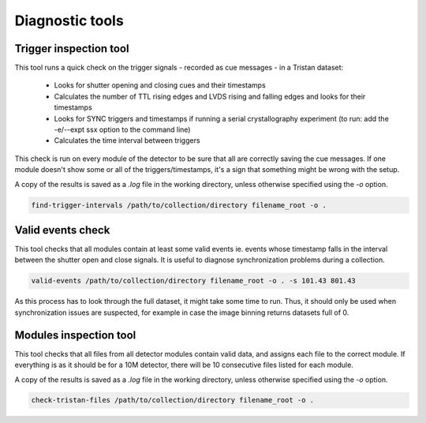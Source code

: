================
Diagnostic tools
================

Trigger inspection tool
=======================

This tool runs a quick check on the trigger signals - recorded as cue messages - in a Tristan dataset:

   - Looks for shutter opening and closing cues and their timestamps
   - Calculates the number of TTL rising edges and LVDS rising and falling edges and looks for their timestamps
   - Looks for SYNC triggers and timestamps if running a serial crystallography experiment (to run:  add the -e/--expt ssx option to the command line)
   - Calculates the time interval between triggers

This check is run on every module of the detector to be sure that all are correctly saving the cue messages. 
If one module doesn't show some or all of the triggers/timestamps, it's a sign that something might be wrong with the setup.

A copy of the results is saved as a `.log` file in the working directory, unless otherwise specified using the `-o` option.

.. code-block:: console

    find-trigger-intervals /path/to/collection/directory filename_root -o .


Valid events check
==================

This tool checks that all modules contain at least some valid events ie. events whose timestamp falls
in the interval between the shutter open and close signals. It is useful to diagnose synchronization problems during a collection.

.. code-block:: console

    valid-events /path/to/collection/directory filename_root -o . -s 101.43 801.43

As this process has to look through the full dataset, it might take some time to run. Thus, it should only be
used when synchronization issues are suspected, for example in case the image binning returns datasets full of 0.

Modules inspection tool
=======================

This tool checks that all files from all detector modules contain valid data, and assigns each file to the correct module.
If everything is as it should be for a 10M detector, there will be 10 consecutive files listed for each module.

A copy of the results is saved as a `.log` file in the working directory, unless otherwise specified using the `-o` option.

.. code-block:: console

    check-tristan-files /path/to/collection/directory filename_root -o .


